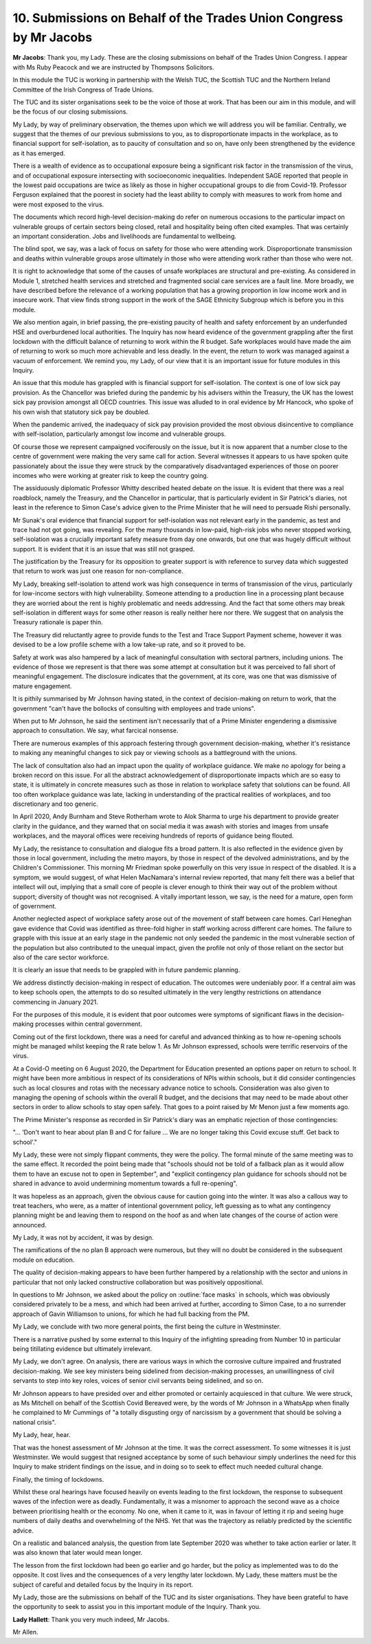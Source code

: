 10. Submissions on Behalf of the Trades Union Congress by Mr Jacobs
===================================================================

**Mr Jacobs**: Thank you, my Lady. These are the closing submissions on behalf of the Trades Union Congress. I appear with Ms Ruby Peacock and we are instructed by Thompsons Solicitors.

In this module the TUC is working in partnership with the Welsh TUC, the Scottish TUC and the Northern Ireland Committee of the Irish Congress of Trade Unions.

The TUC and its sister organisations seek to be the voice of those at work. That has been our aim in this module, and will be the focus of our closing submissions.

My Lady, by way of preliminary observation, the themes upon which we will address you will be familiar. Centrally, we suggest that the themes of our previous submissions to you, as to disproportionate impacts in the workplace, as to financial support for self-isolation, as to paucity of consultation and so on, have only been strengthened by the evidence as it has emerged.

There is a wealth of evidence as to occupational exposure being a significant risk factor in the transmission of the virus, and of occupational exposure intersecting with socioeconomic inequalities. Independent SAGE reported that people in the lowest paid occupations are twice as likely as those in higher occupational groups to die from Covid-19. Professor Ferguson explained that the poorest in society had the least ability to comply with measures to work from home and were most exposed to the virus.

The documents which record high-level decision-making do refer on numerous occasions to the particular impact on vulnerable groups of certain sectors being closed, retail and hospitality being often cited examples. That was certainly an important consideration. Jobs and livelihoods are fundamental to wellbeing.

The blind spot, we say, was a lack of focus on safety for those who were attending work. Disproportionate transmission and deaths within vulnerable groups arose ultimately in those who were attending work rather than those who were not.

It is right to acknowledge that some of the causes of unsafe workplaces are structural and pre-existing. As considered in Module 1, stretched health services and stretched and fragmented social care services are a fault line. More broadly, we have described before the relevance of a working population that has a growing proportion in low income work and in insecure work. That view finds strong support in the work of the SAGE Ethnicity Subgroup which is before you in this module.

We also mention again, in brief passing, the pre-existing paucity of health and safety enforcement by an underfunded HSE and overburdened local authorities. The Inquiry has now heard evidence of the government grappling after the first lockdown with the difficult balance of returning to work within the R budget. Safe workplaces would have made the aim of returning to work so much more achievable and less deadly. In the event, the return to work was managed against a vacuum of enforcement. We remind you, my Lady, of our view that it is an important issue for future modules in this Inquiry.

An issue that this module has grappled with is financial support for self-isolation. The context is one of low sick pay provision. As the Chancellor was briefed during the pandemic by his advisers within the Treasury, the UK has the lowest sick pay provision amongst all OECD countries. This issue was alluded to in oral evidence by Mr Hancock, who spoke of his own wish that statutory sick pay be doubled.

When the pandemic arrived, the inadequacy of sick pay provision provided the most obvious disincentive to compliance with self-isolation, particularly amongst low income and vulnerable groups.

Of course those we represent campaigned vociferously on the issue, but it is now apparent that a number close to the centre of government were making the very same call for action. Several witnesses it appears to us have spoken quite passionately about the issue they were struck by the comparatively disadvantaged experiences of those on poorer incomes who were working at greater risk to keep the country going.

The assiduously diplomatic Professor Whitty described heated debate on the issue. It is evident that there was a real roadblock, namely the Treasury, and the Chancellor in particular, that is particularly evident in Sir Patrick's diaries, not least in the reference to Simon Case's advice given to the Prime Minister that he will need to persuade Rishi personally.

Mr Sunak's oral evidence that financial support for self-isolation was not relevant early in the pandemic, as test and trace had not got going, was revealing. For the many thousands in low-paid, high-risk jobs who never stopped working, self-isolation was a crucially important safety measure from day one onwards, but one that was hugely difficult without support. It is evident that it is an issue that was still not grasped.

The justification by the Treasury for its opposition to greater support is with reference to survey data which suggested that return to work was just one reason for non-compliance.

My Lady, breaking self-isolation to attend work was high consequence in terms of transmission of the virus, particularly for low-income sectors with high vulnerability. Someone attending to a production line in a processing plant because they are worried about the rent is highly problematic and needs addressing. And the fact that some others may break self-isolation in different ways for some other reason is really neither here nor there. We suggest that on analysis the Treasury rationale is paper thin.

The Treasury did reluctantly agree to provide funds to the Test and Trace Support Payment scheme, however it was devised to be a low profile scheme with a low take-up rate, and so it proved to be.

Safety at work was also hampered by a lack of meaningful consultation with sectoral partners, including unions. The evidence of those we represent is that there was some attempt at consultation but it was perceived to fall short of meaningful engagement. The disclosure indicates that the government, at its core, was one that was dismissive of mature engagement.

It is pithily summarised by Mr Johnson having stated, in the context of decision-making on return to work, that the government "can't have the bollocks of consulting with employees and trade unions".

When put to Mr Johnson, he said the sentiment isn't necessarily that of a Prime Minister engendering a dismissive approach to consultation. We say, what farcical nonsense.

There are numerous examples of this approach festering through government decision-making, whether it's resistance to making any meaningful changes to sick pay or viewing schools as a battleground with the unions.

The lack of consultation also had an impact upon the quality of workplace guidance. We make no apology for being a broken record on this issue. For all the abstract acknowledgement of disproportionate impacts which are so easy to state, it is ultimately in concrete measures such as those in relation to workplace safety that solutions can be found. All too often workplace guidance was late, lacking in understanding of the practical realities of workplaces, and too discretionary and too generic.

In April 2020, Andy Burnham and Steve Rotherham wrote to Alok Sharma to urge his department to provide greater clarity in the guidance, and they warned that on social media it was awash with stories and images from unsafe workplaces, and the mayoral offices were receiving hundreds of reports of guidance being flouted.

My Lady, the resistance to consultation and dialogue fits a broad pattern. It is also reflected in the evidence given by those in local government, including the metro mayors, by those in respect of the devolved administrations, and by the Children's Commissioner. This morning Mr Friedman spoke powerfully on this very issue in respect of the disabled. It is a symptom, we would suggest, of what Helen MacNamara's internal review reported, that many felt there was a belief that intellect will out, implying that a small core of people is clever enough to think their way out of the problem without support; diversity of thought was not recognised. A vitally important lesson, we say, is the need for a mature, open form of government.

Another neglected aspect of workplace safety arose out of the movement of staff between care homes. Carl Heneghan gave evidence that Covid was identified as three-fold higher in staff working across different care homes. The failure to grapple with this issue at an early stage in the pandemic not only seeded the pandemic in the most vulnerable section of the population but also contributed to the unequal impact, given the profile not only of those reliant on the sector but also of the care sector workforce.

It is clearly an issue that needs to be grappled with in future pandemic planning.

We address distinctly decision-making in respect of education. The outcomes were undeniably poor. If a central aim was to keep schools open, the attempts to do so resulted ultimately in the very lengthy restrictions on attendance commencing in January 2021.

For the purposes of this module, it is evident that poor outcomes were symptoms of significant flaws in the decision-making processes within central government.

Coming out of the first lockdown, there was a need for careful and advanced thinking as to how re-opening schools might be managed whilst keeping the R rate below 1. As Mr Johnson expressed, schools were terrific reservoirs of the virus.

At a Covid-O meeting on 6 August 2020, the Department for Education presented an options paper on return to school. It might have been more ambitious in respect of its considerations of NPIs within schools, but it did consider contingencies such as local closures and rotas with the necessary advance notice to schools. Consideration was also given to managing the opening of schools within the overall R budget, and the decisions that may need to be made about other sectors in order to allow schools to stay open safely. That goes to a point raised by Mr Menon just a few moments ago.

The Prime Minister's response as recorded in Sir Patrick's diary was an emphatic rejection of those contingencies:

"... 'Don't want to hear about plan B and C for failure ... We are no longer taking this Covid excuse stuff. Get back to school'."

My Lady, these were not simply flippant comments, they were the policy. The formal minute of the same meeting was to the same effect. It recorded the point being made that "schools should not be told of a fallback plan as it would allow them to have an excuse not to open in September", and "explicit contingency plan guidance for schools should not be shared in advance to avoid undermining momentum towards a full re-opening".

It was hopeless as an approach, given the obvious cause for caution going into the winter. It was also a callous way to treat teachers, who were, as a matter of intentional government policy, left guessing as to what any contingency planning might be and leaving them to respond on the hoof as and when late changes of the course of action were announced.

My Lady, it was not by accident, it was by design.

The ramifications of the no plan B approach were numerous, but they will no doubt be considered in the subsequent module on education.

The quality of decision-making appears to have been further hampered by a relationship with the sector and unions in particular that not only lacked constructive collaboration but was positively oppositional.

In questions to Mr Johnson, we asked about the policy on :outline:`face masks` in schools, which was obviously considered privately to be a mess, and which had been arrived at further, according to Simon Case, to a no surrender approach of Gavin Williamson to unions, for which he had full backing from the PM.

My Lady, we conclude with two more general points, the first being the culture in Westminster.

There is a narrative pushed by some external to this Inquiry of the infighting spreading from Number 10 in particular being titillating evidence but ultimately irrelevant.

My Lady, we don't agree. On analysis, there are various ways in which the corrosive culture impaired and frustrated decision-making. We see key ministers being sidelined from decision-making processes, an unwillingness of civil servants to step into key roles, voices of senior civil servants being sidelined, and so on.

Mr Johnson appears to have presided over and either promoted or certainly acquiesced in that culture. We were struck, as Ms Mitchell on behalf of the Scottish Covid Bereaved were, by the words of Mr Johnson in a WhatsApp when finally he complained to Mr Cummings of "a totally disgusting orgy of narcissism by a government that should be solving a national crisis".

My Lady, hear, hear.

That was the honest assessment of Mr Johnson at the time. It was the correct assessment. To some witnesses it is just Westminster. We would suggest that resigned acceptance by some of such behaviour simply underlines the need for this Inquiry to make strident findings on the issue, and in doing so to seek to effect much needed cultural change.

Finally, the timing of lockdowns.

Whilst these oral hearings have focused heavily on events leading to the first lockdown, the response to subsequent waves of the infection were as deadly. Fundamentally, it was a misnomer to approach the second wave as a choice between prioritising health or the economy. No one, when it came to it, was in favour of letting it rip and seeing huge numbers of daily deaths and overwhelming of the NHS. Yet that was the trajectory as reliably predicted by the scientific advice.

On a realistic and balanced analysis, the question from late September 2020 was whether to take action earlier or later. It was also known that later would mean longer.

The lesson from the first lockdown had been go earlier and go harder, but the policy as implemented was to do the opposite. It cost lives and the consequences of a very lengthy later lockdown. My Lady, these matters must be the subject of careful and detailed focus by the Inquiry in its report.

My Lady, those are the submissions on behalf of the TUC and its sister organisations. They have been grateful to have the opportunity to seek to assist you in this important module of the Inquiry. Thank you.

**Lady Hallett**: Thank you very much indeed, Mr Jacobs.

Mr Allen.


